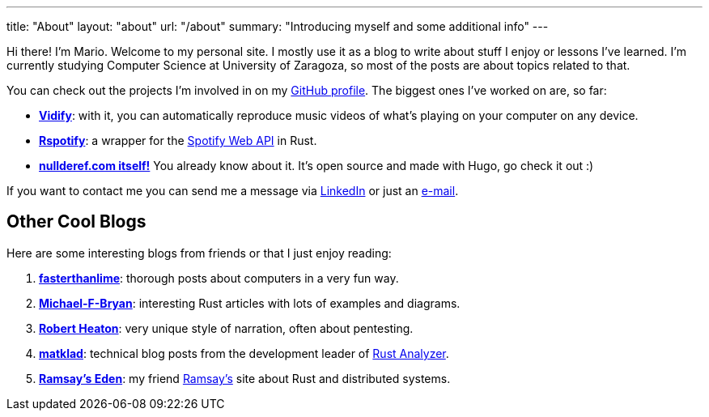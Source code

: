 ---
title: "About"
layout: "about"
url: "/about"
summary: "Introducing myself and some additional info"
---

Hi there! I'm Mario. Welcome to my personal site. I mostly use it as a blog to
write about stuff I enjoy or lessons I've learned. I'm currently studying
Computer Science at University of Zaragoza, so most of the posts are about
topics related to that.

You can check out the projects I'm involved in on my
https://github.com/marioortizmanero[GitHub profile]. The biggest ones I've
worked on are, so far:

* https://vidify.org/[*Vidify*]: with it, you can automatically reproduce music
  videos of what's playing on your computer on any device.
* https://github.com/ramsayleung/rspotify[*Rspotify*]: a wrapper for the
  https://developer.spotify.com/documentation/web-api/[Spotify Web API] in Rust.
* https://github.com/marioortizmanero/nullderef.com[*nullderef.com itself!*] You
  already know about it. It's open source and made with Hugo, go check it out :)

If you want to contact me you can send me a message via
https://www.linkedin.com/in/mario-ortiz-manero-3b0472186/[LinkedIn] or just an
mailto:marioortizmanero@gmail.com[e-mail].

== Other Cool Blogs

Here are some interesting blogs from friends or that I just enjoy reading:

. https://fasterthanli.me/[*fasterthanlime*]: thorough posts about computers in
  a very fun way.
. https://adventures.michaelfbryan.com/[*Michael-F-Bryan*]: interesting Rust
  articles with lots of examples and diagrams.
. https://robertheaton.com/[*Robert Heaton*]: very unique style of narration,
  often about pentesting.
. https://matklad.github.io/[*matklad*]: technical blog posts from the
  development leader of https://github.com/rust-analyzer/rust-analyzer[Rust
  Analyzer].
. https://0x709394.me/index[*Ramsay's Eden*]: my friend
  https://github.com/ramsayleung[Ramsay's] site about Rust and distributed
  systems.
